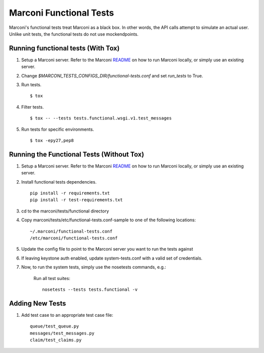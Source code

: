 Marconi Functional Tests
====================

Marconi's functional tests treat Marconi as a black box. In other
words, the API calls attempt to simulate an actual user. Unlike unit tests,
the functional tests do not use mockendpoints.


Running functional tests (With Tox)
-----------------------------------

#. Setup a Marconi server. Refer to the Marconi `README`_ on
   how to run Marconi locally, or simply use an existing server.

#. Change `$MARCONI_TESTS_CONFIGS_DIR/functional-tests.conf` and
   set `run_tests` to True.

#. Run tests. ::

   $ tox

#. Filter tests. ::

   $ tox -- --tests tests.functional.wsgi.v1.test_messages

#. Run tests for specific environments. ::

   $ tox -epy27,pep8

Running the Functional Tests (Without Tox)
------------------------------------------

#. Setup a Marconi server. Refer to the Marconi `README`_ on
   how to run Marconi locally, or simply use an existing server.

#. Install functional tests dependencies. ::

     pip install -r requirements.txt
     pip install -r test-requirements.txt

#. cd to the marconi/tests/functional directory

#. Copy marconi/tests/etc/functional-tests.conf-sample to one of the following locations::

     ~/.marconi/functional-tests.conf
     /etc/marconi/functional-tests.conf

#. Update the config file to point to the Marconi server you want to run
   the tests against

#. If leaving keystone auth enabled, update system-tests.conf with a
   valid set of credentials.

#. Now, to run the system tests, simply use the nosetests commands, e.g.:

    Run all test suites: ::

        nosetests --tests tests.functional -v

Adding New Tests
----------------

#. Add test case to an appropriate  test case file: ::

    queue/test_queue.py
    messages/test_messages.py
    claim/test_claims.py

.. _README : https://github.com/openstack/marconi/blob/master/README.rst
.. _requests : https://pypi.python.org/pypi/requests
